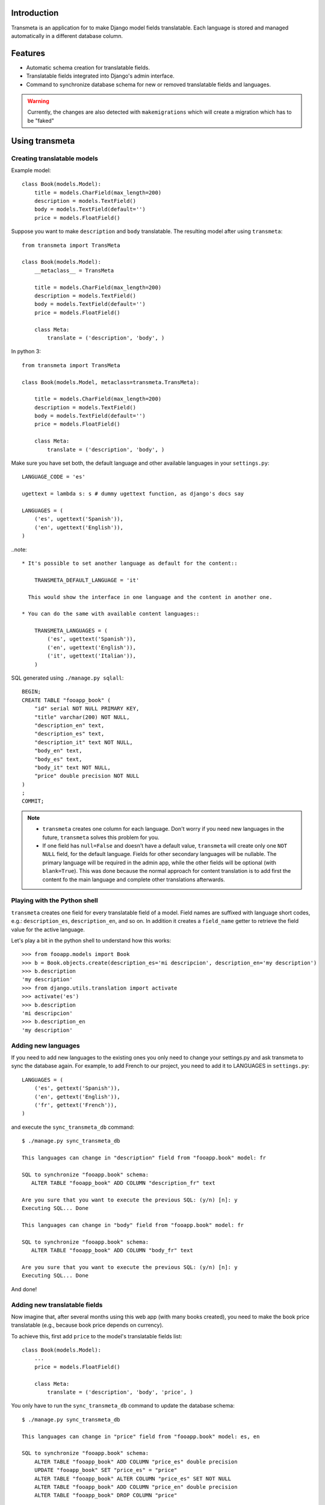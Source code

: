 Introduction
============

.. image:: https://badge.fury.io/py/django-neue-transmeta.png
    :target: https://badge.fury.io/py/django-neue-transmeta

Transmeta is an application for to make Django model fields translatable.
Each language is stored and managed automatically in a different database column.


Features
========

* Automatic schema creation for translatable fields.
* Translatable fields integrated into Django's admin interface.
* Command to synchronize database schema for new or removed translatable fields and languages.

.. warning::
    Currently, the changes are also detected with ``makemigrations`` which will
    create a migration which has to be "faked"


Using transmeta
===============

Creating translatable models
----------------------------

Example model::

    class Book(models.Model):
        title = models.CharField(max_length=200)
        description = models.TextField()
        body = models.TextField(default='')
        price = models.FloatField()

Suppose you want to make ``description`` and ``body`` translatable.
The resulting model after using ``transmeta``::


    from transmeta import TransMeta

    class Book(models.Model):
        __metaclass__ = TransMeta

        title = models.CharField(max_length=200)
        description = models.TextField()
        body = models.TextField(default='')
        price = models.FloatField()

        class Meta:
            translate = ('description', 'body', )

In python 3::

    from transmeta import TransMeta

    class Book(models.Model, metaclass=transmeta.TransMeta):

        title = models.CharField(max_length=200)
        description = models.TextField()
        body = models.TextField(default='')
        price = models.FloatField()

        class Meta:
            translate = ('description', 'body', )

Make sure you have set both, the default language and other available languages in your ``settings.py``::

    LANGUAGE_CODE = 'es'

    ugettext = lambda s: s # dummy ugettext function, as django's docs say

    LANGUAGES = (
        ('es', ugettext('Spanish')),
        ('en', ugettext('English')),
    )

..note::

    * It's possible to set another language as default for the content::

        TRANSMETA_DEFAULT_LANGUAGE = 'it'

      This would show the interface in one language and the content in another one.

    * You can do the same with available content languages::

        TRANSMETA_LANGUAGES = (
            ('es', ugettext('Spanish')),
            ('en', ugettext('English')),
            ('it', ugettext('Italian')),
        )

SQL generated using ``./manage.py sqlall``::

    BEGIN;
    CREATE TABLE "fooapp_book" (
        "id" serial NOT NULL PRIMARY KEY,
        "title" varchar(200) NOT NULL,
        "description_en" text,
        "description_es" text,
        "description_it" text NOT NULL,
        "body_en" text,
        "body_es" text,
        "body_it" text NOT NULL,
        "price" double precision NOT NULL
    )
    ;
    COMMIT;

.. note::

    * ``transmeta`` creates one column for each language. Don't worry if you need new languages in the future, ``transmeta`` solves this problem for you.
    * If one field has ``null=False`` and doesn't have a default value, ``transmeta`` will create only one ``NOT NULL`` field, for the default language.
      Fields for other secondary languages will be nullable. The primary language will be required in the admin app,
      while the other fields will be optional (with ``blank=True``).
      This was done because the normal approach for content translation is to add first the content fo the main language and
      complete other translations afterwards.

Playing with the Python shell
-----------------------------

``transmeta`` creates one field for every translatable field of a model. Field names are suffixed with language short codes,
e.g.: ``description_es``, ``description_en``, and so on. In addition it creates a ``field_name`` getter to retrieve the field value for the active language.

Let's play a bit in the python shell to understand how this works::

    >>> from fooapp.models import Book
    >>> b = Book.objects.create(description_es='mi descripcion', description_en='my description')
    >>> b.description
    'my description'
    >>> from django.utils.translation import activate
    >>> activate('es')
    >>> b.description
    'mi descripcion'
    >>> b.description_en
    'my description'

Adding new languages
--------------------

If you need to add new languages to the existing ones you only need to change your settings.py and ask transmeta to sync the database again.
For example, to add French to our project, you need to add it to LANGUAGES in ``settings.py``::

    LANGUAGES = (
        ('es', gettext('Spanish')),
        ('en', gettext('English')),
        ('fr', gettext('French')),
    )

and execute the ``sync_transmeta_db`` command::

    $ ./manage.py sync_transmeta_db

    This languages can change in "description" field from "fooapp.book" model: fr

    SQL to synchronize "fooapp.book" schema:
       ALTER TABLE "fooapp_book" ADD COLUMN "description_fr" text

    Are you sure that you want to execute the previous SQL: (y/n) [n]: y
    Executing SQL... Done

    This languages can change in "body" field from "fooapp.book" model: fr

    SQL to synchronize "fooapp.book" schema:
       ALTER TABLE "fooapp_book" ADD COLUMN "body_fr" text

    Are you sure that you want to execute the previous SQL: (y/n) [n]: y
    Executing SQL... Done

And done!

Adding new translatable fields
------------------------------

Now imagine that, after several months using this web app (with many books created), you need to make the book price translatable
(e.g., because book price depends on currency).

To achieve this, first add ``price`` to the model's translatable fields list::

    class Book(models.Model):
        ...
        price = models.FloatField()

        class Meta:
            translate = ('description', 'body', 'price', )

You only have to run the ``sync_transmeta_db`` command to update the database schema::

    $ ./manage.py sync_transmeta_db

    This languages can change in "price" field from "fooapp.book" model: es, en

    SQL to synchronize "fooapp.book" schema:
        ALTER TABLE "fooapp_book" ADD COLUMN "price_es" double precision
        UPDATE "fooapp_book" SET "price_es" = "price"
        ALTER TABLE "fooapp_book" ALTER COLUMN "price_es" SET NOT NULL
        ALTER TABLE "fooapp_book" ADD COLUMN "price_en" double precision
        ALTER TABLE "fooapp_book" DROP COLUMN "price"

    Are you sure that you want to execute the previous SQL: (y/n) [n]: y
    Executing SQL...Done

So what does this command do?

The ``sync_transmeta_db`` command not only creates new database columns for new translatable fields,
it also copies data from the old ``price`` field into the new default translated field (here ``prices_es``).
It's very important that the LANGUAGE_CODE and LANGUAGES (or TRANSMETA_DEFAULT_LANGUAGE, TRANSMETA_LANGUAGES) settings have correct values.

This command is also needed if you want to add a new language to the site or the default language is changed.
For the latter case, you can define a variable in the settings file::

    TRANSMETA_VALUE_DEFAULT = '---'


Removing languages
------------------

Since version 0.7.4, fields for unused languages can also be removed by using the ``-D`` option when running the ``sync_transmeta_db`` command.

Admin integration
-----------------

``transmeta`` transparently displays all translatable fields in the admin interface. This is easy because models have in fact many fields (one for each language).

Changing form fields in the admin is quite a common task, and ``transmeta`` includes the
``canonical_fieldname`` utility function to apply these changes for all language fields at once. This is better explained with an example::

    from transmeta import canonical_fieldname

    class BookAdmin(admin.ModelAdmin):
        def formfield_for_dbfield(self, db_field, **kwargs):
            field = super(BookAdmin, self).formfield_for_dbfield(db_field, **kwargs)
            db_fieldname = canonical_fieldname(db_field)
            if db_fieldname == 'description':
                # this applies to all description_* fields
                field.widget = MyCustomWidget()
            elif field.name == 'body_es':
                # this applies only to body_es field
                field.widget = MyCustomWidget()
            return field
